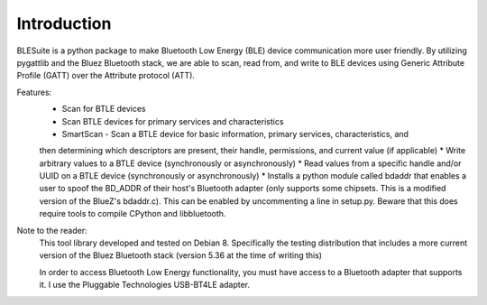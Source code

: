 Introduction
============

BLESuite is a python package to make Bluetooth Low Energy (BLE) device communication more user
friendly. By utilizing pygattlib and the Bluez Bluetooth stack,
we are able to scan, read from, and write to BLE devices using Generic Attribute Profile (GATT) over the
Attribute protocol (ATT).

Features:
    * Scan for BTLE devices
    * Scan BTLE devices for primary services and characteristics
    * SmartScan - Scan a BTLE device for basic information, primary services, characteristics, and
    then determining which descriptors are present, their handle, permissions, and current value (if applicable)
    * Write arbitrary values to a BTLE device (synchronously or asynchronously)
    * Read values from a specific handle and/or UUID on a BTLE device (synchronously or asynchronously)
    * Installs a python module called bdaddr that enables a user to spoof the BD_ADDR of their host's
    Bluetooth adapter (only supports some chipsets. This is a modified version of the BlueZ's bdaddr.c). This can be enabled by uncommenting a line in setup.py.
    Beware that this does require tools to compile CPython and libbluetooth.

Note to the reader:
    This tool library developed and tested on Debian 8. Specifically the testing distribution that
    includes a more current version of the Bluez Bluetooth stack (version 5.36 at the time of writing this)

    In order to access Bluetooth Low Energy functionality, you must have access
    to a Bluetooth adapter that
    supports it. I use the Pluggable Technologies USB-BT4LE adapter.

